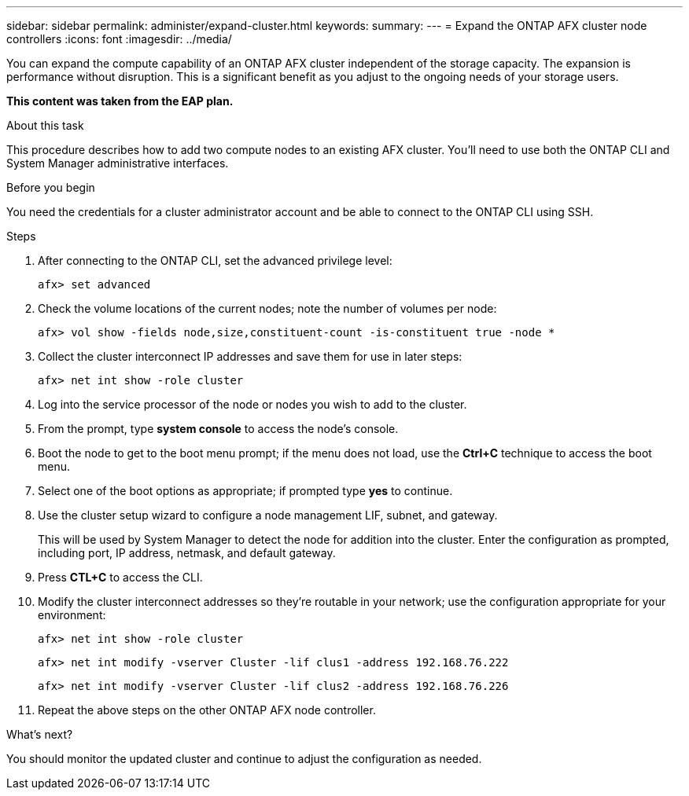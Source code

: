 ---
sidebar: sidebar
permalink: administer/expand-cluster.html
keywords: 
summary: 
---
= Expand the ONTAP AFX cluster node controllers
:icons: font
:imagesdir: ../media/

[.lead]
You can expand the compute capability of an ONTAP AFX cluster independent of the storage capacity. The expansion is performance without disruption. This is a significant benefit as you adjust to the ongoing needs of your storage users.

// Comment to reviewers:
[big red]*This content was taken from the EAP plan.*

.About this task

This procedure describes how to add two compute nodes to an existing AFX cluster. You'll need to use both the ONTAP CLI and System Manager administrative interfaces.

.Before you begin

You need the credentials for a cluster administrator account and be able to connect to the ONTAP CLI using SSH.

.Steps

. After connecting to the ONTAP CLI, set the advanced privilege level:
+
`afx> set advanced`

. Check the volume locations of the current nodes; note the number of volumes per node:
+
`afx> vol show -fields node,size,constituent-count -is-constituent true -node *`

. Collect the cluster interconnect IP addresses and save them for use in later steps:
+
`afx> net int show -role cluster`

. Log into the service processor of the node or nodes you wish to add to the cluster.

. From the prompt, type *system console* to access the node’s console.

. Boot the node to get to the boot menu prompt; if the menu does not load, use the *Ctrl+C* technique to access the boot menu.

. Select one of the boot options as appropriate; if prompted type *yes* to continue.

. Use the cluster setup wizard to configure a node management LIF, subnet, and gateway.
+
This will be used by System Manager to detect the node for addition into the cluster. Enter the configuration as prompted, including port, IP address, netmask, and default gateway.

. Press *CTL+C* to access the CLI.

. Modify the cluster interconnect addresses so they're routable in your network; use the configuration appropriate for your environment:
+
`afx> net int show -role cluster`
+
`afx> net int modify -vserver Cluster -lif clus1 -address 192.168.76.222`
+
`afx> net int modify -vserver Cluster -lif clus2 -address 192.168.76.226`

. Repeat the above steps on the other ONTAP AFX node controller.

.What's next?

You should monitor the updated cluster and continue to adjust the configuration as needed.
